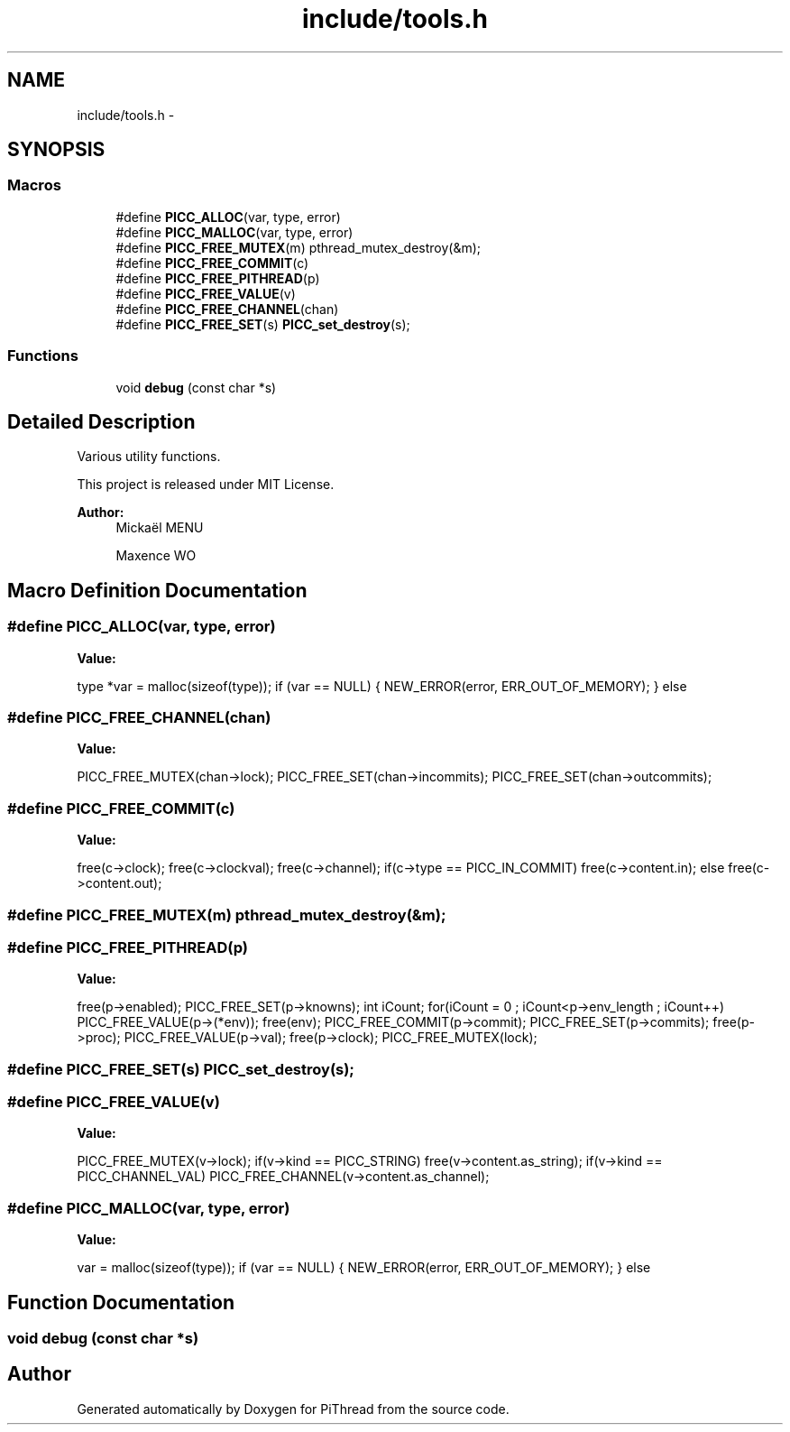 .TH "include/tools.h" 3 "Fri Feb 8 2013" "PiThread" \" -*- nroff -*-
.ad l
.nh
.SH NAME
include/tools.h \- 
.SH SYNOPSIS
.br
.PP
.SS "Macros"

.in +1c
.ti -1c
.RI "#define \fBPICC_ALLOC\fP(var, type, error)"
.br
.ti -1c
.RI "#define \fBPICC_MALLOC\fP(var, type, error)"
.br
.ti -1c
.RI "#define \fBPICC_FREE_MUTEX\fP(m)   pthread_mutex_destroy(&m);"
.br
.ti -1c
.RI "#define \fBPICC_FREE_COMMIT\fP(c)"
.br
.ti -1c
.RI "#define \fBPICC_FREE_PITHREAD\fP(p)"
.br
.ti -1c
.RI "#define \fBPICC_FREE_VALUE\fP(v)"
.br
.ti -1c
.RI "#define \fBPICC_FREE_CHANNEL\fP(chan)"
.br
.ti -1c
.RI "#define \fBPICC_FREE_SET\fP(s)   \fBPICC_set_destroy\fP(s);"
.br
.in -1c
.SS "Functions"

.in +1c
.ti -1c
.RI "void \fBdebug\fP (const char *s)"
.br
.in -1c
.SH "Detailed Description"
.PP 
Various utility functions\&.
.PP
This project is released under MIT License\&.
.PP
\fBAuthor:\fP
.RS 4
Mickaël MENU 
.PP
Maxence WO 
.RE
.PP

.SH "Macro Definition Documentation"
.PP 
.SS "#define PICC_ALLOC(var, type, error)"
\fBValue:\fP
.PP
.nf
type *var = malloc(sizeof(type)); \
    if (var == NULL) { \
        NEW_ERROR(error, ERR_OUT_OF_MEMORY); \
    } else
.fi
.SS "#define PICC_FREE_CHANNEL(chan)"
\fBValue:\fP
.PP
.nf
PICC_FREE_MUTEX(chan->lock); \
    PICC_FREE_SET(chan->incommits); \
    PICC_FREE_SET(chan->outcommits);
.fi
.SS "#define PICC_FREE_COMMIT(c)"
\fBValue:\fP
.PP
.nf
free(c->clock); \
    free(c->clockval); \
    free(c->channel); \
    if(c->type == PICC_IN_COMMIT) \
        free(c->content\&.in); \
    else \
        free(c->content\&.out);
.fi
.SS "#define PICC_FREE_MUTEX(m)   pthread_mutex_destroy(&m);"

.SS "#define PICC_FREE_PITHREAD(p)"
\fBValue:\fP
.PP
.nf
free(p->enabled); \
    PICC_FREE_SET(p->knowns); \
    int iCount; for(iCount = 0 ; iCount<p->env_length ; iCount++) \
        PICC_FREE_VALUE(p->(*env)); \
    free(env); \
    PICC_FREE_COMMIT(p->commit); \
    PICC_FREE_SET(p->commits); \
    free(p->proc); \
    PICC_FREE_VALUE(p->val); \
    free(p->clock); \
    PICC_FREE_MUTEX(lock);
.fi
.SS "#define PICC_FREE_SET(s)   \fBPICC_set_destroy\fP(s);"

.SS "#define PICC_FREE_VALUE(v)"
\fBValue:\fP
.PP
.nf
PICC_FREE_MUTEX(v->lock); \
    if(v->kind == PICC_STRING) free(v->content\&.as_string); \
    if(v->kind == PICC_CHANNEL_VAL) PICC_FREE_CHANNEL(v->content\&.as_channel);
.fi
.SS "#define PICC_MALLOC(var, type, error)"
\fBValue:\fP
.PP
.nf
var = malloc(sizeof(type)); \
    if (var == NULL) { \
        NEW_ERROR(error, ERR_OUT_OF_MEMORY); \
    } else
.fi
.SH "Function Documentation"
.PP 
.SS "void debug (const char *s)"

.SH "Author"
.PP 
Generated automatically by Doxygen for PiThread from the source code\&.
